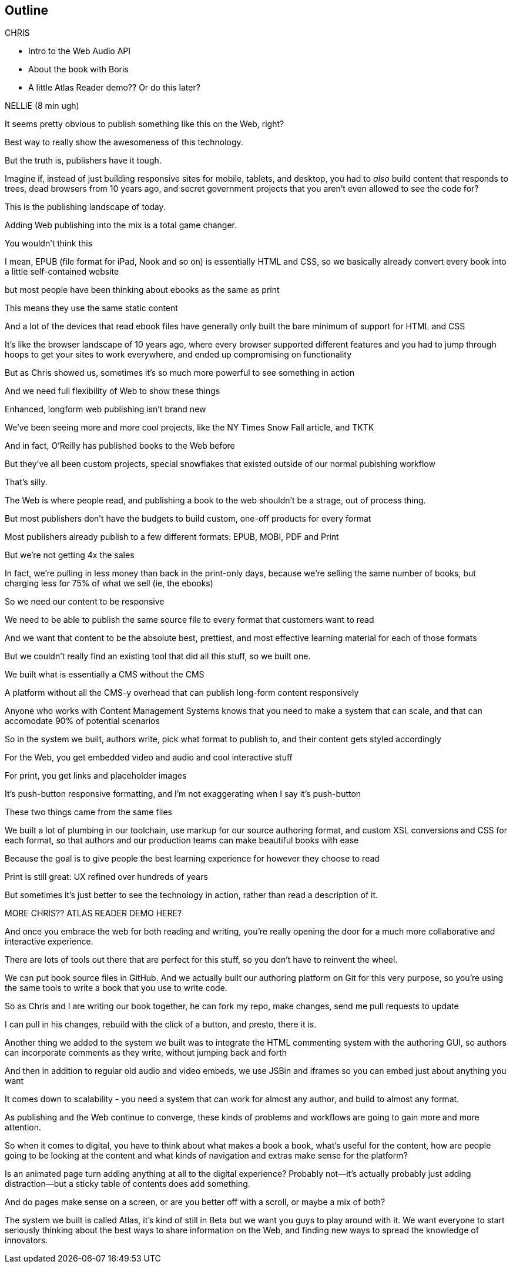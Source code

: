 == Outline

.CHRIS
* Intro to the Web Audio API
* About the book with Boris
* A little Atlas Reader demo?? Or do this later?

NELLIE (8 min ugh)

It seems pretty obvious to publish something like this on the Web, right?

Best way to really show the awesomeness of this technology.

But the truth is, publishers have it tough.

// SLIDE: All the formats, part 1

Imagine if, instead of just building responsive sites for mobile, tablets, and desktop, you had to _also_ build content that responds to trees, dead browsers from 10 years ago, and secret government projects that you aren't even allowed to see the code for?

// SLIDE: All the formats, part 2

This is the publishing landscape of today.

Adding Web publishing into the mix is a total game changer.

You wouldn't think this

I mean, EPUB (file format for iPad, Nook and so on) is essentially HTML and CSS, so we basically already convert every book into a little self-contained website

// SLIDE: print book in iPad

but most people have been thinking about ebooks as the same as print

This means they use the same static content

// SLIDE: Sad little HTML on crutches

And a lot of the devices that read ebook files have generally only built the bare minimum of support for HTML and CSS

It's like the browser landscape of 10 years ago, where every browser supported different features and you had to jump through hoops to get your sites to work everywhere, and ended up compromising on functionality

But as Chris showed us, sometimes it's so much more powerful to see something in action

And we need full flexibility of Web to show these things

// SLIDE: Long form projects, + links

Enhanced, longform web publishing isn't brand new

We've been seeing more and more cool projects, like the NY Times Snow Fall article, and TKTK

And in fact, O'Reilly has published books to the Web before

But they've all been custom projects, special snowflakes that existed outside of our normal pubishing workflow

That's silly.

The Web is where people read, and publishing a book to the web shouldn't be a strage, out of process thing.

But most publishers don't have the budgets to build custom, one-off products for every format

Most publishers already publish to a few different formats: EPUB, MOBI, PDF and Print

But we're not getting 4x the sales

In fact, we're pulling in less money than back in the print-only days, because we're selling the same number of books, but charging less for 75% of what we sell (ie, the ebooks)

So we need our content to be responsive

We need to be able to publish the same source file to every format that customers want to read

And we want that content to be the absolute best, prettiest, and most effective learning material for each of those formats

But we couldn't really find an existing tool that did all this stuff, so we built one. 

We built what is essentially a CMS without the CMS

A platform without all the CMS-y overhead that can publish long-form content responsively

Anyone who works with Content Management Systems knows that you need to make a system that can scale, and that can accomodate 90% of potential scenarios

So in the system we built, authors write, pick what format to publish to, and their content gets styled accordingly

For the Web, you get embedded video and audio and cool interactive stuff

For print, you get links and placeholder images

It's push-button responsive formatting, and I'm not exaggerating when I say it's push-button

// SLIDE: Book and site

These two things came from the same files

We built a lot of plumbing in our toolchain, use markup for our source authoring format, and custom XSL conversions and CSS for each format, so that authors and our production teams can make beautiful books with ease

Because the goal is to give people the best learning experience for however they choose to read

Print is still great: UX refined over hundreds of years

But sometimes it's just better to see the technology in action, rather than read a description of it. 

MORE CHRIS?? ATLAS READER DEMO HERE?

And once you embrace the web for both reading and writing, you're really opening the door for a much more collaborative and interactive experience.

There are lots of tools out there that are perfect for this stuff, so you don't have to reinvent the wheel.

// SLIDE: Little video playing in background: chris forking, editing, sending pull request, me accepting, rebuilding, thumbs up!

We can put book source files in GitHub. And we actually built our authoring platform on Git for this very purpose, so you're using the same tools to write a book that you use to write code.

So as Chris and I are writing our book together, he can fork my repo, make changes, send me pull requests to update

I can pull in his changes, rebuild with the click of a button, and presto, there it is.

// SLIDE: Comment in reader vs. writer

Another thing we added to the system we built was to integrate the HTML commenting system with the authoring GUI, so authors can incorporate comments as they write, without jumping back and forth

And then in addition to regular old audio and video embeds, we use JSBin and iframes so you can embed just about anything you want

It comes down to scalability - you need a system that can work for almost any author, and build to almost any format.

As publishing and the Web continue to converge, these kinds of problems and workflows are going to gain more and more attention. 

So when it comes to digital, you have to think about what makes a book a book, what's useful for the content, how are people going to be looking at the content and what kinds of navigation and extras make sense for the platform?

Is an animated page turn adding anything at all to the digital experience? Probably not--it's actually probably just adding distraction--but a sticky table of contents does add something.

And do pages make sense on a screen, or are you better off with a scroll, or maybe a mix of both?

The system we built is called Atlas, it's kind of still in Beta but we want you guys to play around with it. We want everyone to start seriously thinking about the best ways to share information on the Web, and finding new ways to spread the knowledge of innovators.